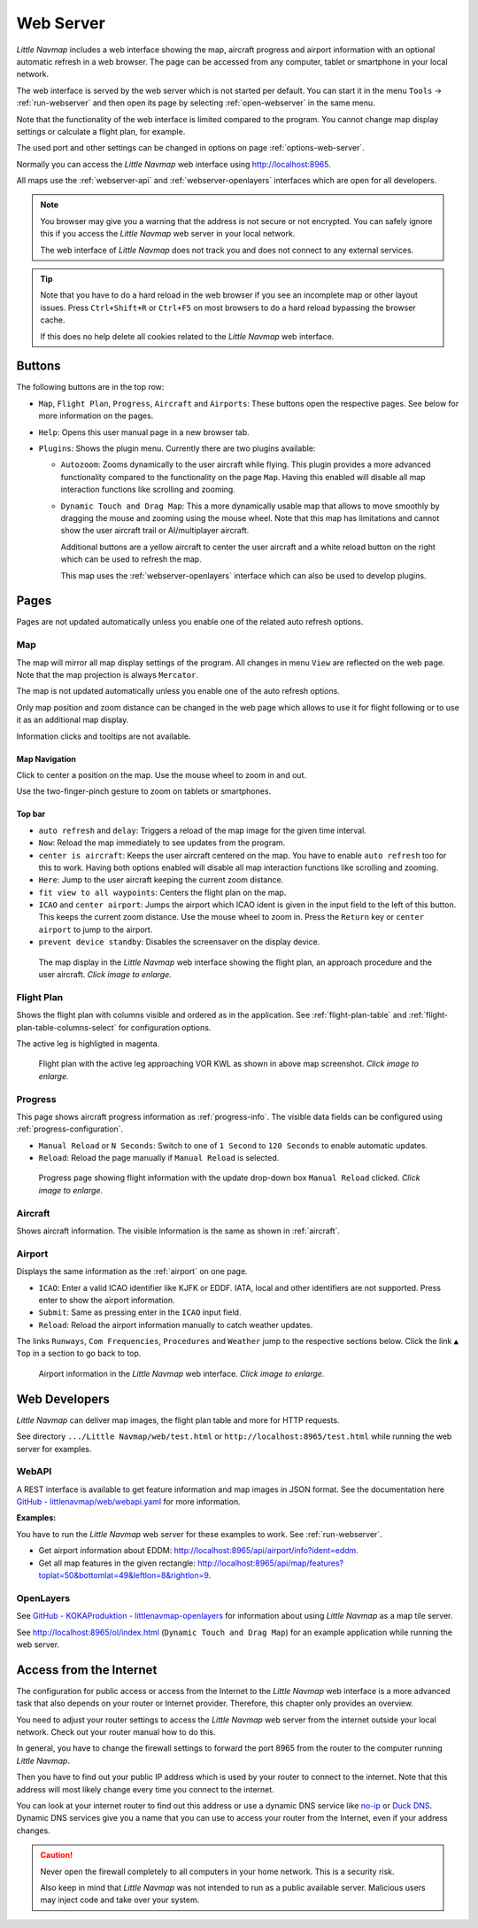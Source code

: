 ﻿Web Server
---------------------

*Little Navmap* includes a web interface showing the map,
aircraft progress and airport information with an optional automatic
refresh in a web browser. The page can be accessed from any computer,
tablet or smartphone in your local network.

The web interface is served by the web server which is not started per default.
You can start it in the menu ``Tools`` -> :ref:`run-webserver` and then open its
page by selecting :ref:`open-webserver` in the same menu.

Note that the functionality of the web interface is limited compared to the program.
You cannot change map display settings or calculate a flight plan, for example.

The used port and other settings can be changed in options on page :ref:`options-web-server`.

Normally you can access the *Little Navmap* web interface using `http://localhost:8965 <http://localhost:8965>`__.

All maps use the :ref:`webserver-api` and :ref:`webserver-openlayers` interfaces which are open for all developers.

.. note::

  You browser may give you a warning that the address is not secure or not encrypted.
  You can safely ignore this if you access the *Little Navmap* web server in your local network.

  The web interface of *Little Navmap* does not track you and does not connect to any external services.

.. tip::

  Note that you have to do a hard reload in the web browser if you see an
  incomplete map or other layout issues. Press ``Ctrl+Shift+R`` or ``Ctrl+F5`` on
  most browsers to do a hard reload bypassing the browser cache.

  If this does no help delete all cookies related to the *Little Navmap* web interface.

.. _webserver-buttons:

Buttons
~~~~~~~~~~~~~~~~~~~~~~~~~~~

The following buttons are in the top row:

- ``Map``, ``Flight Plan``, ``Progress``, ``Aircraft`` and ``Airports``:
  These buttons open the respective pages. See below for more information on the pages.
- ``Help``: Opens this user manual page in a new browser tab.
- ``Plugins``: Shows the plugin menu. Currently there are two plugins available:

  - ``Autozoom``: Zooms dynamically to the user aircraft while flying. This plugin provides a more advanced
    functionality compared to the functionality on the page ``Map``.
    Having this enabled will disable all map interaction functions like scrolling and zooming.
  - ``Dynamic Touch and Drag Map``: This a more dynamically usable map that allows to move smoothly by
    dragging the mouse and zooming using the mouse wheel. Note that this map has limitations and
    cannot show the user aircraft trail or AI/multiplayer aircraft.

    Additional buttons are a yellow aircraft to center the user aircraft and a white reload button on the
    right which can be used to refresh the map.

    This map uses the :ref:`webserver-openlayers`
    interface which can also be used to develop plugins.

.. _webserver-pages:

Pages
~~~~~~~~~~~~~~~~~~~~~~~~~~~

Pages are not updated automatically unless you enable one of the related auto refresh options.

Map
^^^^^^^^^^^^^^^^^^^^^^^^^^^^^^

The map will mirror all map display settings of the
program. All changes in menu ``View`` are reflected on the web page. Note that the map projection is always ``Mercator``.

The map is not updated automatically unless you enable one of the auto refresh options.

Only map position and zoom distance can be changed in the web page which allows to use it for
flight following or to use it as an additional map display.

Information clicks and tooltips are not available.

Map Navigation
''''''''''''''

Click to center a position on the map.
Use the mouse wheel to zoom in and out.

Use the two-finger-pinch gesture to zoom on tablets or smartphones.

Top bar
'''''''''''''''''''''

- ``auto refresh`` and ``delay``: Triggers a reload of the map image for the given time interval.
- ``Now``: Reload the map immediately to see updates from the program.
- ``center is aircraft``: Keeps the user aircraft centered on the map.
  You have to enable ``auto refresh`` too for this to work.
  Having both options enabled will disable all map interaction functions like scrolling and zooming.
- ``Here``: Jump to the user aircraft keeping the current zoom distance.
- ``fit view to all waypoints``: Centers the flight plan on the map.
- ``ICAO`` and ``center airport``: Jumps the airport which ICAO ident is given in the
  input field to the left of this button. This keeps the current zoom distance.
  Use the mouse wheel to zoom in.
  Press the ``Return`` key or ``center airport`` to jump to the airport.
- ``prevent device standby``: Disables the screensaver on the display device.

.. figure:: ../images/web_map.jpg
  :scale: 50%

  The map display in the *Little Navmap* web interface showing the
  flight plan, an approach procedure and the user aircraft. *Click image to enlarge.*

Flight Plan
^^^^^^^^^^^^^^^^^^^^^^^^^^^^^^

Shows the flight plan with columns visible and ordered as in the
application. See :ref:`flight-plan-table` and :ref:`flight-plan-table-columns-select`
for configuration options.

The active leg is highligted in magenta.

.. figure:: ../images/web_plan.jpg
  :scale: 50%

  Flight plan with the active leg approaching VOR KWL as shown in above map screenshot.
  *Click image to enlarge.*

Progress
^^^^^^^^^^^^^^^^^^^^^^^^^^^^^^

This page shows aircraft progress information as :ref:`progress-info`. The visible data fields can
be configured using :ref:`progress-configuration`.

- ``Manual Reload`` or ``N Seconds``: Switch to one of ``1 Second`` to ``120 Seconds`` to enable automatic updates.
- ``Reload``: Reload the page manually if ``Manual Reload`` is selected.

.. figure:: ../images/web_progress.jpg
  :scale: 50%

  Progress page showing flight information with the update drop-down box ``Manual Reload`` clicked. *Click image to enlarge.*

Aircraft
^^^^^^^^^^^^^^^^^^^^^^^^^^^^^^

Shows aircraft information. The visible information is the same as shown in :ref:`aircraft`.

Airport
^^^^^^^^^^^^^^^^^^^^^^^^^^^^^^

Displays the same information as the :ref:`airport` on one page.

- ``ICAO``: Enter a valid ICAO identifier like KJFK or EDDF.
  IATA, local and other identifiers are not supported. Press enter to show the airport information.
- ``Submit``: Same as pressing enter in the ``ICAO`` input field.
- ``Reload``: Reload the airport information manually to catch weather updates.

The links ``Runways``, ``Com Frequencies``, ``Procedures`` and
``Weather`` jump to the respective sections below. Click the link
``▲ Top`` in a section to go back to top.

.. figure:: ../images/web_airports.jpg
  :scale: 50%

  Airport information in the *Little Navmap* web interface. *Click image to enlarge.*

.. _webserver-dev:

Web Developers
~~~~~~~~~~~~~~

*Little Navmap* can deliver map images, the flight plan table and more for
HTTP requests.

See directory ``.../Little Navmap/web/test.html`` or
``http://localhost:8965/test.html`` while running the web server for
examples.

.. _webserver-api:

WebAPI
^^^^^^^^^^^^^^^^^^^^^^^^^^^^^^

A REST interface is available to get feature information and map images in JSON format.
See the documentation here
`GitHub - littlenavmap/web/webapi.yaml <https://github.com/albar965/littlenavmap/blob/release/3.0/web/webapi.yaml>`__
for more information.

**Examples:**

You have to run the *Little Navmap* web server for these examples to work. See :ref:`run-webserver`.

-  Get airport information about EDDM: `http://localhost:8965/api/airport/info?ident=eddm <http://localhost:8965/api/airport/info?ident=eddm>`__.
-  Get all map features in the given rectangle: `http://localhost:8965/api/map/features?toplat=50&bottomlat=49&leftlon=8&rightlon=9 <http://localhost:8965/api/map/features?toplat=50&bottomlat=49&leftlon=8&rightlon=9>`__.

.. _webserver-openlayers:

OpenLayers
^^^^^^^^^^^^^^^^^^^^^^^^^^^^^^

See
`GitHub - KOKAProduktion - littlenavmap-openlayers <https://github.com/KOKAProduktion/littlenavmap-openlayers>`__ for information about using *Little Navmap*
as a map tile server.

See `http://localhost:8965/ol/index.html <http://localhost:8965/ol/index.html>`__
(``Dynamic Touch and Drag Map``) for an example application while running the web server.

.. _webserver-internet:

Access from the Internet
~~~~~~~~~~~~~~~~~~~~~~~~~~~~~

The configuration for public access or access from the Internet to the *Little Navmap* web interface
is a more advanced task that also depends on your router or Internet provider.
Therefore, this chapter only provides an overview.

You need to adjust your router settings to access the *Little Navmap* web server from the internet
outside your local network. Check out your router manual how to do this.

In general, you have to change the firewall settings to forward the port
8965 from the router to the computer running *Little Navmap*.

Then you have to find out your public IP address which is used by your router to connect to the internet.
Note that this address will most likely change every time you connect to the internet.

You can look at your internet router to find out this address or use a dynamic
DNS service like `no-ip <https://www.noip.com>`__ or `Duck DNS <https://www.duckdns.org>`__.
Dynamic DNS services give you a name that you can use to access your router from the Internet, even if your address changes.

.. caution::

  Never open the firewall completely to all computers in your home network. This is a security risk.

  Also keep in mind that *Little Navmap* was not intended to run as a public available server.
  Malicious users may inject code and take over your system.
